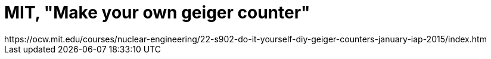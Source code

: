 = MIT, "Make your own geiger counter"
https://ocw.mit.edu/courses/nuclear-engineering/22-s902-do-it-yourself-diy-geiger-counters-january-iap-2015/index.htm
